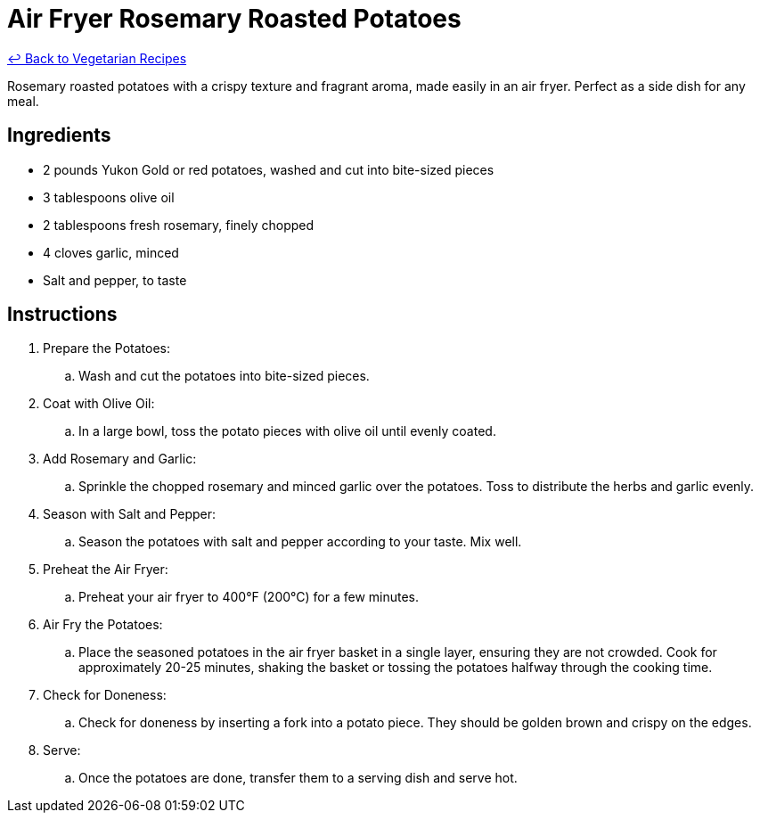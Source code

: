 = Air Fryer Rosemary Roasted Potatoes

link:./README.md[&larrhk; Back to Vegetarian Recipes]

Rosemary roasted potatoes with a crispy texture and fragrant aroma, made easily in an air fryer. Perfect as a side dish for any meal.

== Ingredients
* 2 pounds Yukon Gold or red potatoes, washed and cut into bite-sized pieces
* 3 tablespoons olive oil
* 2 tablespoons fresh rosemary, finely chopped
* 4 cloves garlic, minced
* Salt and pepper, to taste

== Instructions
. Prepare the Potatoes:
.. Wash and cut the potatoes into bite-sized pieces.

. Coat with Olive Oil:
.. In a large bowl, toss the potato pieces with olive oil until evenly coated.

. Add Rosemary and Garlic:
.. Sprinkle the chopped rosemary and minced garlic over the potatoes. Toss to distribute the herbs and garlic evenly.

. Season with Salt and Pepper:
.. Season the potatoes with salt and pepper according to your taste. Mix well.

. Preheat the Air Fryer:
.. Preheat your air fryer to 400°F (200°C) for a few minutes.

. Air Fry the Potatoes:
.. Place the seasoned potatoes in the air fryer basket in a single layer, ensuring they are not crowded. Cook for approximately 20-25 minutes, shaking the basket or tossing the potatoes halfway through the cooking time.

. Check for Doneness:
.. Check for doneness by inserting a fork into a potato piece. They should be golden brown and crispy on the edges.

. Serve:
.. Once the potatoes are done, transfer them to a serving dish and serve hot.
